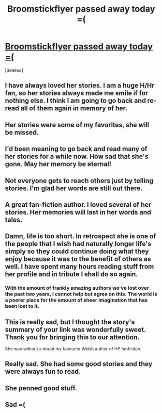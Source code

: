 #+TITLE: Broomstickflyer passed away today =(

* [[https://fanfiction.net/u/1082315/][Broomstickflyer passed away today =(]]
:PROPERTIES:
:Score: 38
:DateUnix: 1427049347.0
:DateShort: 2015-Mar-22
:FlairText: Misc
:END:
[deleted]


** I have always loved her stories. I am a huge H/Hr fan, so her stories always made me smile if for nothing else. I think I am going to go back and re-read all of them again in memory of her.
:PROPERTIES:
:Author: sgasperino89
:Score: 8
:DateUnix: 1427061504.0
:DateShort: 2015-Mar-23
:END:


** Her stories were some of my favorites, she will be missed.
:PROPERTIES:
:Author: donnacheer11
:Score: 8
:DateUnix: 1427057637.0
:DateShort: 2015-Mar-23
:END:


** I'd been meaning to go back and read many of her stories for a while now. How sad that she's gone. May her memory be eternal!
:PROPERTIES:
:Score: 6
:DateUnix: 1427050800.0
:DateShort: 2015-Mar-22
:END:


** Not everyone gets to reach others just by telling stories. I'm glad her words are still out there.
:PROPERTIES:
:Author: duriel
:Score: 7
:DateUnix: 1427056952.0
:DateShort: 2015-Mar-23
:END:


** A great fan-fiction author. I loved several of her stories. Her memories will last in her words and tales.
:PROPERTIES:
:Author: SoulxxBondz
:Score: 7
:DateUnix: 1427056598.0
:DateShort: 2015-Mar-23
:END:


** Damn, life is too short. In retrospect she is one of the people that I wish had naturally longer life's simply so they could continue doing what they enjoy because it was to the benefit of others as well. I have spent many hours reading stuff from her profile and in tribute I shall do so again.
:PROPERTIES:
:Author: DZCreeper
:Score: 5
:DateUnix: 1427059438.0
:DateShort: 2015-Mar-23
:END:

*** With the amount of frankly amazing authors we've lost over the past two years, I cannot help but agree on this. The world is a poorer place for the amount of sheer imagination that has been lost to it.
:PROPERTIES:
:Author: darklooshkin
:Score: 1
:DateUnix: 1427220824.0
:DateShort: 2015-Mar-24
:END:


** This is really sad, but I thought the story's summary of your link was wonderfully sweet. Thank you for bringing this to our attention.

She was without a doubt my favourite Welsh author of HP fanfiction.
:PROPERTIES:
:Score: 4
:DateUnix: 1427051338.0
:DateShort: 2015-Mar-22
:END:


** Really sad. She had some good stories and they were always fun to read.
:PROPERTIES:
:Author: hovercraft_of_eels
:Score: 5
:DateUnix: 1427059465.0
:DateShort: 2015-Mar-23
:END:


** She penned good stuff.
:PROPERTIES:
:Author: sitman
:Score: 4
:DateUnix: 1427060951.0
:DateShort: 2015-Mar-23
:END:


** Sad =(
:PROPERTIES:
:Author: PolarBearIcePop
:Score: 1
:DateUnix: 1427111830.0
:DateShort: 2015-Mar-23
:END:
